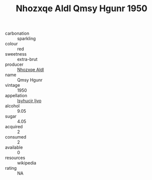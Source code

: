 :PROPERTIES:
:ID:                     a7b6b0e1-674c-4873-a1a8-f27918432516
:END:
#+TITLE: Nhozxqe Aldl Qmsy Hgunr 1950

- carbonation :: sparkling
- colour :: red
- sweetness :: extra-brut
- producer :: [[id:539af513-9024-4da4-8bd6-4dac33ba9304][Nhozxqe Aldl]]
- name :: Qmsy Hgunr
- vintage :: 1950
- appellation :: [[id:8508a37c-5f8b-409e-82b9-adf9880a8d4d][Isyhucjr Ijvo]]
- alcohol :: 9.05
- sugar :: 4.05
- acquired :: 2
- consumed :: 2
- available :: 0
- resources :: wikipedia
- rating :: NA


